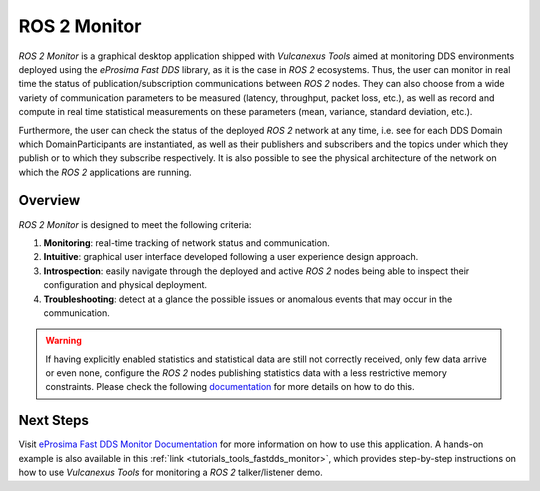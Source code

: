 .. _vulcanexus_monitor:

ROS 2 Monitor
=============

*ROS 2 Monitor* is a graphical desktop application shipped with *Vulcanexus Tools* aimed at monitoring DDS environments deployed using the *eProsima Fast DDS* library, as it is the case in *ROS 2* ecosystems.
Thus, the user can monitor in real time the status of publication/subscription communications between *ROS 2* nodes.
They can also choose from a wide variety of communication parameters to be measured (latency, throughput, packet loss, etc.), as well as record and compute in real time statistical measurements on these parameters (mean, variance, standard deviation, etc.).

Furthermore, the user can check the status of the deployed *ROS 2* network at any time, i.e. see for each DDS Domain which DomainParticipants are instantiated, as well as their publishers and subscribers and the topics under which they publish or to which they subscribe respectively.
It is also possible to see the physical architecture of the network on which the *ROS 2* applications are running.

########
Overview
########

*ROS 2 Monitor* is designed to meet the following criteria:

#. **Monitoring**: real-time tracking of network status and communication.
#. **Intuitive**: graphical user interface developed following a user experience design approach.
#. **Introspection**: easily navigate through the deployed and active *ROS 2* nodes being able to inspect their configuration and physical deployment.
#. **Troubleshooting**: detect at a glance the possible issues or anomalous events that may occur in the communication.

.. warning::

    If having explicitly enabled statistics and statistical data are still not correctly received, only few data arrive or even none, configure the *ROS 2* nodes publishing statistics data with a less restrictive memory constraints.
    Please check the following `documentation <https://fast-dds.docs.eprosima.com/en/latest/fastdds/statistics/dds_layer/troubleshooting.html#troubleshooting>`_ for more details on how to do this.

.. raw:: html

    <video width=100% height=auto autoplay loop controls>
        <source src="../../../_static/monitor_vulcanexus.mp4">
        Your browser does not support the video tag.
    </video>

##########
Next Steps
##########

Visit `eProsima Fast DDS Monitor Documentation <https://fast-dds-monitor.readthedocs.io/en/latest/>`_ for more information on how to use this application.
A hands-on example is also available in this :ref:`link <tutorials_tools_fastdds_monitor>`, which provides step-by-step instructions on how to use *Vulcanexus Tools* for monitoring a *ROS 2* talker/listener demo.
